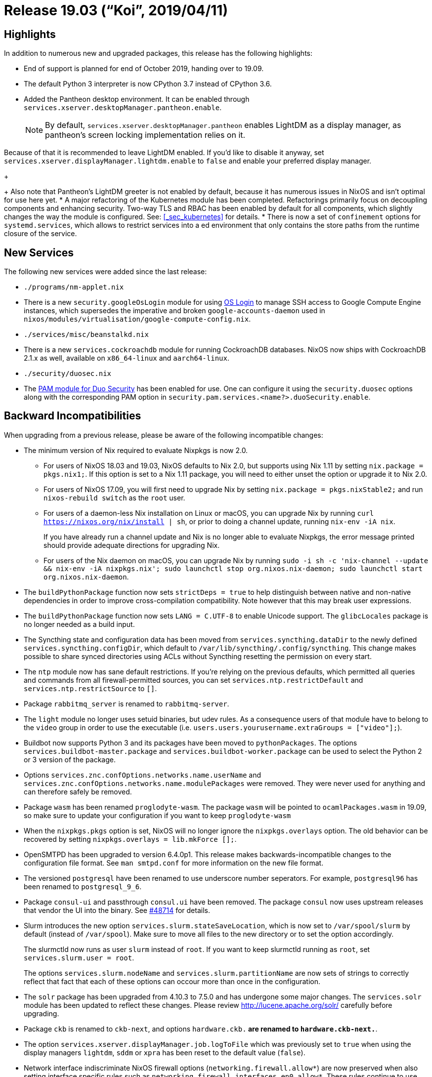 [[_sec_release_19.03]]
= Release 19.03 ("`Koi`", 2019/04/11)

[[_sec_release_19.03_highlights]]
== Highlights


In addition to numerous new and upgraded packages, this release has the following highlights: 

* End of support is planned for end of October 2019, handing over to 19.09. 
* The default Python 3 interpreter is now CPython 3.7 instead of CPython 3.6. 
* Added the Pantheon desktop environment. It can be enabled through [var]``services.xserver.desktopManager.pantheon.enable``. 
+
NOTE: By default, [var]``services.xserver.desktopManager.pantheon`` enables LightDM as a display manager, as pantheon's screen locking implementation relies on it. 

Because of that it is recommended to leave LightDM enabled.
If you'd like to disable it anyway, set [option]``services.xserver.displayManager.lightdm.enable`` to `false` and enable your preferred display manager. 
+


+
Also note that Pantheon's LightDM greeter is not enabled by default, because it has numerous issues in NixOS and isn't optimal for use here yet. 
* A major refactoring of the Kubernetes module has been completed. Refactorings primarily focus on decoupling components and enhancing security. Two-way TLS and RBAC has been enabled by default for all components, which slightly changes the way the module is configured. See: <<_sec_kubernetes>> for details. 
* There is now a set of [option]``confinement`` options for [option]``systemd.services``, which allows to restrict services into a  ed environment that only contains the store paths from the runtime closure of the service. 


[[_sec_release_19.03_new_services]]
== New Services


The following new services were added since the last release: 

* `$$.$$/programs/nm-applet.nix`
* There is a new [var]``security.googleOsLogin`` module for using https://cloud.google.com/compute/docs/instances/managing-instance-access[OS Login] to manage SSH access to Google Compute Engine instances, which supersedes the imperative and broken `google-accounts-daemon` used in ``nixos/modules/virtualisation/google-compute-config.nix``. 
* `$$.$$/services/misc/beanstalkd.nix`
* There is a new [var]``services.cockroachdb`` module for running CockroachDB databases. NixOS now ships with CockroachDB 2.1.x as well, available on `x86_64-linux` and ``aarch64-linux``. 


* `$$.$$/security/duosec.nix`
* The https://duo.com/docs/duounix[PAM module for Duo Security] has been enabled for use. One can configure it using the [option]``security.duosec`` options along with the corresponding PAM option in [option]``security.pam.services.<name?>.duoSecurity.enable``. 


[[_sec_release_19.03_incompatibilities]]
== Backward Incompatibilities


When upgrading from a previous release, please be aware of the following incompatible changes: 

* The minimum version of Nix required to evaluate Nixpkgs is now 2.0. 
** For users of NixOS 18.03 and 19.03, NixOS defaults to Nix 2.0, but supports using Nix 1.11 by setting ``nix.package = pkgs.nix1;``. If this option is set to a Nix 1.11 package, you will need to either unset the option or upgrade it to Nix 2.0. 
** For users of NixOS 17.09, you will first need to upgrade Nix by setting `nix.package = pkgs.nixStable2;` and run [command]``nixos-rebuild switch`` as the `root` user. 
** For users of a daemon-less Nix installation on Linux or macOS, you can upgrade Nix by running [command]``curl https://nixos.org/nix/install | sh``, or prior to doing a channel update, running [command]``nix-env -iA nix``. 
+ 
If you have already run a channel update and Nix is no longer able to evaluate Nixpkgs, the error message printed should provide adequate directions for upgrading Nix. 
** For users of the Nix daemon on macOS, you can upgrade Nix by running [command]``sudo -i sh -c 'nix-channel --update && nix-env -iA nixpkgs.nix'; sudo launchctl stop org.nixos.nix-daemon; sudo launchctl start org.nixos.nix-daemon``. 
* The [var]``buildPythonPackage`` function now sets [var]``strictDeps = true`` to help distinguish between native and non-native dependencies in order to improve cross-compilation compatibility. Note however that this may break user expressions. 
* The [var]``buildPythonPackage`` function now sets [var]``LANG = C.UTF-8`` to enable Unicode support. The [var]``glibcLocales`` package is no longer needed as a build input. 
* The Syncthing state and configuration data has been moved from [var]``services.syncthing.dataDir`` to the newly defined [var]``services.syncthing.configDir``, which default to ``/var/lib/syncthing/.config/syncthing``. This change makes possible to share synced directories using ACLs without Syncthing resetting the permission on every start. 
* The `ntp` module now has sane default restrictions. If you're relying on the previous defaults, which permitted all queries and commands from all firewall-permitted sources, you can set [var]``services.ntp.restrictDefault`` and [var]``services.ntp.restrictSource`` to ``[]``. 
* Package [var]``rabbitmq_server`` is renamed to [var]``rabbitmq-server``. 
* The `light` module no longer uses setuid binaries, but udev rules. As a consequence users of that module have to belong to the `video` group in order to use the executable (i.e. ``users.users.yourusername.extraGroups = ["video"];``). 
* Buildbot now supports Python 3 and its packages have been moved to ``pythonPackages``. The options [option]``services.buildbot-master.package`` and [option]``services.buildbot-worker.package`` can be used to select the Python 2 or 3 version of the package. 
* Options `services.znc.confOptions.networks.[replaceable]``name``.userName` and `services.znc.confOptions.networks.[replaceable]``name``.modulePackages` were removed. They were never used for anything and can therefore safely be removed. 
* Package `wasm` has been renamed ``proglodyte-wasm``. The package `wasm` will be pointed to `ocamlPackages.wasm` in 19.09, so make sure to update your configuration if you want to keep `proglodyte-wasm`
* When the `nixpkgs.pkgs` option is set, NixOS will no longer ignore the `nixpkgs.overlays` option. The old behavior can be recovered by setting ``nixpkgs.overlays = lib.mkForce [];``. 
* OpenSMTPD has been upgraded to version 6.4.0p1. This release makes backwards-incompatible changes to the configuration file format. See [command]``man smtpd.conf`` for more information on the new file format. 
* The versioned [var]``postgresql`` have been renamed to use underscore number seperators. For example, [var]``postgresql96`` has been renamed to [var]``postgresql_9_6``. 
* Package `consul-ui` and passthrough `consul.ui` have been removed. The package `consul` now uses upstream releases that vendor the UI into the binary. See https://github.com/NixOS/nixpkgs/pull/48714#issuecomment-433454834[#48714] for details. 
* Slurm introduces the new option ``services.slurm.stateSaveLocation``, which is now set to `/var/spool/slurm` by default (instead of ``/var/spool``). Make sure to move all files to the new directory or to set the option accordingly. 
+ 
The slurmctld now runs as user `slurm` instead of ``root``.
If you want to keep slurmctld running as ``root``, set ``services.slurm.user =
root``. 
+ 
The options `services.slurm.nodeName` and `services.slurm.partitionName` are now sets of strings to correctly reflect that fact that each of these options can occour more than once in the configuration. 
* The `solr` package has been upgraded from 4.10.3 to 7.5.0 and has undergone some major changes. The `services.solr` module has been updated to reflect these changes. Please review http://lucene.apache.org/solr/ carefully before upgrading. 
* Package `ckb` is renamed to ``ckb-next``, and options `hardware.ckb.*` are renamed to ``hardware.ckb-next.*``. 
* The option `services.xserver.displayManager.job.logToFile` which was previously set to `true` when using the display managers ``lightdm``, `sddm` or `xpra` has been reset to the default value (``false``). 
* Network interface indiscriminate NixOS firewall options (``networking.firewall.allow*``) are now preserved when also setting interface specific rules such as ``networking.firewall.interfaces.en0.allow*``. These rules continue to use the pseudo device "default" (``networking.firewall.interfaces.default.*``), and assigning to this pseudo device will override the (``networking.firewall.allow*``) options. 
* The `nscd` service now disables all caching of `passwd` and `group` databases by default. This was interferring with the correct functioning of the `libnss_systemd.so` module which is used by `systemd` to manage uids and usernames in the presence of `DynamicUser=` in systemd services. This was already the default behaviour in presence of `services.sssd.enable = true` because nscd caching would interfere with `sssd` in unpredictable ways as well. Because we're using nscd not for caching, but for convincing glibc to find NSS modules in the nix store instead of an absolute path, we have decided to disable caching globally now, as it's usually not the behaviour the user wants and can lead to surprising behaviour. Furthermore, negative caching of host lookups is also disabled now by default. This should fix the issue of dns lookups failing in the presence of an unreliable network. 
+ 
If the old behaviour is desired, this can be restored by setting the `services.nscd.config` option with the desired caching parameters. 
+
[source]
----

     services.nscd.config =
     ''
     server-user             nscd
     threads                 1
     paranoia                no
     debug-level             0

     enable-cache            passwd          yes
     positive-time-to-live   passwd          600
     negative-time-to-live   passwd          20
     suggested-size          passwd          211
     check-files             passwd          yes
     persistent              passwd          no
     shared                  passwd          yes

     enable-cache            group           yes
     positive-time-to-live   group           3600
     negative-time-to-live   group           60
     suggested-size          group           211
     check-files             group           yes
     persistent              group           no
     shared                  group           yes

     enable-cache            hosts           yes
     positive-time-to-live   hosts           600
     negative-time-to-live   hosts           5
     suggested-size          hosts           211
     check-files             hosts           yes
     persistent              hosts           no
     shared                  hosts           yes
     '';
----

See https://github.com/NixOS/nixpkgs/pull/50316[#50316] for details. 
* GitLab Shell previously used the nix store paths for the `gitlab-shell` command in its `authorized_keys` file, which might stop working after garbage collection. To circumvent that, we regenerated that file on each startup. As `gitlab-shell` has now been changed to use ``/var/run/current-system/sw/bin/gitlab-shell``, this is not necessary anymore, but there might be leftover lines with a nix store path. Regenerate the `authorized_keys` file via [command]``sudo -u git -H gitlab-rake gitlab:shell:setup`` in that case. 
* The `pam_unix` account module is now loaded with its control field set to `required` instead of ``sufficient``, so that later PAM account modules that might do more extensive checks are being executed. Previously, the whole account module verification was exited prematurely in case a nss module provided the account name to ``pam_unix``. The LDAP and SSSD NixOS modules already add their NSS modules when enabled. In case your setup breaks due to some later PAM account module previosuly shadowed, or failing NSS lookups, please file a bug. You can get back the old behaviour by manually setting ````. 
* The `pam_unix` password module is now loaded with its control field set to `sufficient` instead of ``required``, so that password managed only by later PAM password modules are being executed. Previously, for example, changing an LDAP account's password through PAM was not possible: the whole password module verification was exited prematurely by ``pam_unix``, preventing `pam_ldap` to manage the password as it should. 
* `fish` has been upgraded to 3.0. It comes with a number of improvements and backwards incompatible changes. See the `fish`https://github.com/fish-shell/fish-shell/releases/tag/3.0.0[release notes] for more information. 
* The ibus-table input method has had a change in config format, which causes all previous settings to be lost. See https://github.com/mike-fabian/ibus-table/commit/f9195f877c5212fef0dfa446acb328c45ba5852b[this commit message] for details. 
* NixOS module system type `types.optionSet` and `lib.mkOption` argument `options` are deprecated. Use `types.submodule` instead. (https://github.com/NixOS/nixpkgs/pull/54637[#54637]) 
* `matrix-synapse` has been updated to version 0.99. It will https://github.com/matrix-org/synapse/pull/4509[no longer generate a self-signed certificate on first launch] and will be https://matrix.org/blog/2019/02/05/synapse-0-99-0/[the last version to accept self-signed certificates]. As such, it is now recommended to use a proper certificate verified by a root CA (for example Let's Encrypt). The new <<_module_services_matrix,manual chapter on Matrix>> contains a working example of using nginx as a reverse proxy in front of ``matrix-synapse``, using Let's Encrypt certificates. 
* `mailutils` now works by default when `sendmail` is not in a setuid wrapper. As a consequence, the `sendmailPath` argument, having lost its main use, has been removed. 
* `graylog` has been upgraded from version 2.* to 3.*. Some setups making use of extraConfig (especially those exposing Graylog via reverse proxies) need to be updated as upstream removed/replaced some settings. See http://docs.graylog.org/en/3.0/pages/upgrade/graylog-3.0.html#simplified-http-interface-configuration[Upgrading Graylog] for details. 
* The option `users.ldap.bind.password` was renamed to ``users.ldap.bind.passwordFile``, and needs to be readable by the `nslcd` user. Same applies to the new `users.ldap.daemon.rootpwmodpwFile` option. 
* `nodejs-6_x` is end-of-life. ``nodejs-6_x``, `nodejs-slim-6_x` and `nodePackages_6_x` are removed. 


[[_sec_release_19.03_notable_changes]]
== Other Notable Changes

* The [option]``services.matomo`` module gained the option [option]``services.matomo.package`` which determines the used Matomo version. 
+ 
The Matomo module now also comes with the systemd service `matomo-archive-processing.service` and a timer that automatically triggers archive processing every hour.
This means that you can safely https://matomo.org/docs/setup-auto-archiving/#disable-browser-triggers-for-matomo-archiving-and-limit-matomo-reports-to-updating-every-hour[
disable browser triggers for Matomo archiving ] at ``Administration > System > General Settings``. 
+ 
Additionally, you can enable to https://matomo.org/docs/privacy/#step-2-delete-old-visitors-logs[
delete old visitor logs ] at ``Administration > System >
Privacy``, but make sure that you run `systemctl start
matomo-archive-processing.service` at least once without errors if you have already collected data before, so that the reports get archived before the source data gets deleted. 
* `composableDerivation` along with supporting library functions has been removed. 
* The deprecated `truecrypt` package has been removed and `truecrypt` attribute is now an alias for ``veracrypt``. VeraCrypt is backward-compatible with TrueCrypt volumes. Note that `cryptsetup` also supports loading TrueCrypt volumes. 
* The Kubernetes DNS addons, kube-dns, has been replaced with CoreDNS. This change is made in accordance with Kubernetes making CoreDNS the official default starting from https://github.com/kubernetes/kubernetes/blob/master/CHANGELOG-1.11.md#sig-cluster-lifecycle[Kubernetes v1.11]. Please beware that upgrading DNS-addon on existing clusters might induce minor downtime while the DNS-addon terminates and re-initializes. Also note that the DNS-service now runs with 2 pod replicas by default. The desired number of replicas can be configured using: [option]``services.kubernetes.addons.dns.replicas``. 
* The quassel-webserver package and module was removed from nixpkgs due to the lack of maintainers. 
* The manual gained a <<_module_services_matrix, new chapter on self-hosting `matrix-synapse` and `riot-web`>>, the most prevalent server and client implementations for the https://matrix.org/[Matrix] federated communication network. 
* The astah-community package was removed from nixpkgs due to it being discontinued and the downloads not being available anymore. 
* The httpd service now saves log files with a .log file extension by default for easier integration with the logrotate service. 
* The owncloud server packages and httpd subservice module were removed from nixpkgs due to the lack of maintainers. 
* It is possible now to uze ZRAM devices as general purpose ephemeral block devices, not only as swap. Using more than 1 device as ZRAM swap is no longer recommended, but is still possible by setting `zramSwap.swapDevices` explicitly. 
+ 
ZRAM algorithm can be changed now. 
+ 
Changes to ZRAM algorithm are applied during ``nixos-rebuild
switch``, so make sure you have enough swap space on disk to survive ZRAM device rebuild.
Alternatively, use ``nixos-rebuild
boot; reboot``. 
* Flat volumes are now disabled by default in ``hardware.pulseaudio``. This has been done to prevent applications, which are unaware of this feature, setting their volumes to 100% on startup causing harm to your audio hardware and potentially your ears. 
+
NOTE: With this change application specific volumes are relative to the master volume which can be adjusted independently, whereas before they were absolute; meaning that in effect, it scaled the device-volume with the volume of the loudest application. 
+

* The https://github.com/DanielAdolfsson/ndppd[ndppd] module now supports <<_opt_services.ndppd.enable,all config options>> provided by the current upstream version as service options. Additionally the `ndppd` package doesn't contain the systemd unit configuration from upstream anymore, the unit is completely configured by the NixOS module now. 
* New installs of NixOS will default to the Redmine 4.x series unless otherwise specified in `services.redmine.package` while existing installs of NixOS will default to the Redmine 3.x series. 
* The <<_opt_services.grafana.enable,Grafana module>> now supports declarative http://docs.grafana.org/administration/provisioning/[datasource and dashboard] provisioning. 
* The use of insecure ports on kubernetes has been deprecated. Thus options: [var]``services.kubernetes.apiserver.port`` and [var]``services.kubernetes.controllerManager.port`` has been renamed to [var]``$$.$$insecurePort``, and default of both options has changed to 0 (disabled). 
* Note that the default value of [var]``services.kubernetes.apiserver.bindAddress`` has changed from 127.0.0.1 to 0.0.0.0, allowing the apiserver to be accessible from outside the master node itself. If the apiserver insecurePort is enabled, it is strongly recommended to only bind on the loopback interface. See: [var]``services.kubernetes.apiserver.insecurebindAddress``. 
* The option [var]``services.kubernetes.apiserver.allowPrivileged`` and [var]``services.kubernetes.kubelet.allowPrivileged`` now defaults to false. Disallowing privileged containers on the cluster. 
* The kubernetes module does no longer add the kubernetes package to [var]``environment.systemPackages`` implicitly. 
* The `intel` driver has been removed from the default list of <<_opt_services.xserver.videodrivers,X.org video drivers>>. The `modesetting` driver should take over automatically, it is better maintained upstream and has less problems with advanced X11 features. This can lead to a change in the output names used by ``xrandr``. Some performance regressions on some GPU models might happen. Some OpenCL and VA-API applications might also break (Beignet seems to provide OpenCL support with `modesetting` driver, too). Kernel mode setting API does not support backlight control, so `xbacklight` tool will not work; backlight level can be controlled directly via `/sys/` or with ``brightnessctl``. Users who need this functionality more than multi-output XRandR are advised to add `intel` to `videoDrivers` and report an issue (or provide additional details in an existing one) 
* Openmpi has been updated to version 4.0.0, which removes some deprecated MPI-1 symbols. This may break some older applications that still rely on those symbols. An upgrade guide can be found https://www.open-mpi.org/faq/?category=mpi-removed[here]. 
+ 
The nginx package now relies on OpenSSL 1.1 and supports TLS 1.3 by default.
You can set the protocols used by the nginx service using <<_opt_services.nginx.sslprotocols>>. 
* A new subcommand [command]``nixos-rebuild edit`` was added. 
